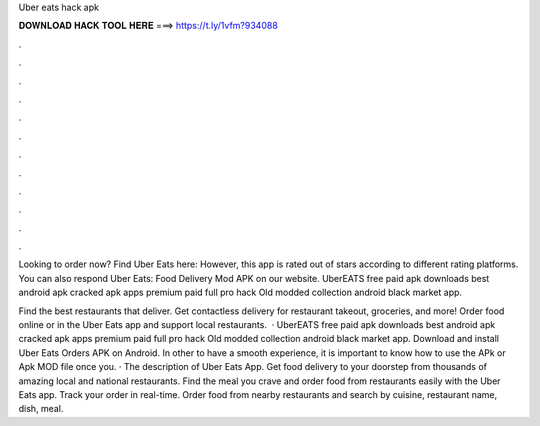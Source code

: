 Uber eats hack apk



𝐃𝐎𝐖𝐍𝐋𝐎𝐀𝐃 𝐇𝐀𝐂𝐊 𝐓𝐎𝐎𝐋 𝐇𝐄𝐑𝐄 ===> https://t.ly/1vfm?934088



.



.



.



.



.



.



.



.



.



.



.



.

Looking to order now? Find Uber Eats here:  However, this app is rated out of stars according to different rating platforms. You can also respond Uber Eats: Food Delivery Mod APK on our website. UberEATS free paid apk downloads best android apk cracked apk apps premium paid full pro hack Old modded collection android black market app.

Find the best restaurants that deliver. Get contactless delivery for restaurant takeout, groceries, and more! Order food online or in the Uber Eats app and support local restaurants.  · UberEATS free paid apk downloads best android apk cracked apk apps premium paid full pro hack Old modded collection android black market app. Download and install Uber Eats Orders APK on Android. In other to have a smooth experience, it is important to know how to use the APk or Apk MOD file once you. · The description of Uber Eats App. Get food delivery to your doorstep from thousands of amazing local and national restaurants. Find the meal you crave and order food from restaurants easily with the Uber Eats app. Track your order in real-time. Order food from nearby restaurants and search by cuisine, restaurant name, dish, meal.
